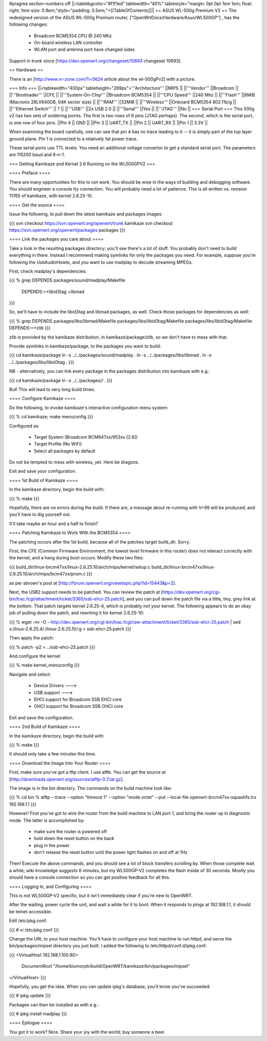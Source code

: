 #pragma section-numbers off
||<tablebgcolor="#f1f1ed" tablewidth="40%" tablestyle="margin: 0pt 0pt 1em 1em; float: right; font-size: 0.9em;"style="padding: 0.5em;">[[TableOfContents]]||
== ASUS WL-500g Premium V2 ==
The redesigned version of the ASUS WL-500g Premium router, ["OpenWrtDocs/Hardware/Asus/WL500GP"] , has the following changes:

 * Broadcom BCM5354 CPU @ 240 Mhz
 * On-board wireless LAN controller
 * WLAN port and antenna port have changed sides
Support in trunk since [https://dev.openwrt.org/changeset/10693 changeset 10693].

== Hardware ==

There is an [http://www.vr-zone.com/?i=5624 article about the wl-500gPv2] with a picture.

=== Info ===
||<tablewidth="400px" tableheight="289px">'''Architecture''' ||MIPS ||
||'''Vendor''' ||Broadcom ||
||'''Bootloader''' ||CFE ||
||'''System-On-Chip''' ||Broadcom BCM5354 ||
||'''CPU Speed''' ||240 Mhz ||
||'''Flash''' ||8MiB (Macronix 29LV640DB, 64K sector size) ||
||'''RAM''' ||32MiB ||
||'''Wireless''' ||Onboard BCM5354 802.11b/g ||
||'''Ethernet Switch''' || ? ||
||'''USB''' ||2x USB 2.0 ||
||'''Serial''' ||Yes ||
||'''JTAG''' ||No ||
=== Serial Port ===
This 500g v2 has two sets of soldering points.  The first is two rows of 6 pins (JTAG perhaps).  The second, which is the serial port, is one row of four pins.  
||Pin 4 || GND ||
||Pin 3 || UART_TX ||
||Pin 2 || UART_RX ||
||Pin 1 || 3.3V ||

When examining the board carefully, one can see that pin 4 has no trace leading to it -- it is simply part of the top layer ground plane.  Pin 1 is connected to a relatively fat power trace.

These serial ports use TTL levels. You need an additional voltage convertor to get a standard serial port. The parameters are 115200 baud and 8-n-1.

=== Getting Kamikaze and Kernel 2.6 Running on the WL500GPV2 ===

==== Preface ====

There are many opportunities for this to not work. You should be wise in the ways of building and debugging software. You should engineer a console tty connection. You will probably need a lot of patience. This is all written vs. revision 11765 of kamikaze, with kernel 2.6.25-10.

==== Get the source ====

Issue the following, to pull down the latest kamikaze and packages images:

{{{
svn checkout https://svn.openwrt.org/openwrt/trunk kamikaze
svn checkout https://svn.openwrt.org/openwrt/packages packages
}}}

==== Link the packages you care about ====

Take a look in the resulting packages directory; you'll see there's a lot of stuff. You probably don't need to build everything in there. Instead I recommend making symlinks for only the packages you need. For example, suppose you're following the UsbAudioHowto, and you want to use madplay to decode streaming MPEGs.

First, check madplay's dependencies:

{{{
% grep DEPENDS packages/sound/madplay/Makefile
  DEPENDS:=+libid3tag +libmad
}}}

So, we'll have to include the libid3tag and libmad packages, as well. Check those packages for dependencies as well:

{{{
% grep DEPENDS packages/libs/libmad/Makefile packages/libs/libid3tag/Makefile
packages/libs/libid3tag/Makefile:  DEPENDS:=+zlib
}}}

zlib is provided by the kamikaze distribution, in kamikaze/package/zlib, so we don't have to mess with that.

Provide symlinks in kamikaze/package, to the packages you want to build:

{{{
cd kamikaze/package
ln -s ../../packages/sound/madplay .
ln -s ../../packages/libs/libmad .
ln -s ../../packages/libs/libid3tag .
}}}

NB - alternatively, you can link every package in the packages distribution into kamikaze with e.g.:

{{{
cd kamikaze/package
ln -s ../../packages/*/* .
}}}

But! This will lead to very long build times.

==== Configure Kamikaze ====

Do the following, to invoke kamikaze's interactive configuration menu system:

{{{
% cd kamikaze; make menuconfig
}}}

Configured as:

  * Target System (Broadcom BCM947xx/953xx [2.6])
  * Target Profile (No WiFi)  
  * Select all packages by default
 
Do not be tempted to mess with wireless, yet. Here be dragons.

Exit and save your configuration.

==== 1st Build of Kamikaze ====

In the kamikaze directory, begin the build with:

{{{
% make
}}}

Hopefully, there are no errors during the build. If there are, a message about re-running with V=99 will be produced, and you'll have to dig yourself out.

It'll take maybe an hour and a half to finish?

==== Patching Kamikaze to Work With the BCM5354 ====

The patching occurs after the 1st build, because all of the patches target build_dir. Sorry.

First, the CFE (Common Firmware Environment, the lowest level firmware in this router) does not interact correctly with the kernel, and a hang during boot occurs. Modify these two files:

{{{
build_dir/linux-brcm47xx/linux-2.6.25.10/arch/mips/kernel/setup.c
build_dir/linux-brcm47xx/linux-2.6.25.10/arch/mips/bcm47xx/prom.c
}}}

as per sbrown's post at [http://forum.openwrt.org/viewtopic.php?id=15443&p=2].

Next, the USB2 support needs to be patched. You can review the patch at [https://dev.openwrt.org/cgi-bin/trac.fcgi/attachment/ticket/3365/ssb-ehci-25.patch], and you can pull down the patch file via a little, tiny, grey link at the bottom. That patch targets kernel 2.6.25-4, which is probably not your kernel. The following appears to do an okay job of pulling down the patch, and rewriting it for kernel 2.6.25-10:

{{{
% wget -nv -O - http://dev.openwrt.org/cgi-bin/trac.fcgi/raw-attachment/ticket/3365/ssb-ehci-25.patch | sed s:/linux-2.6.25.4/:/linux-2.6.25.10/:g > ssb-ehci-25.patch
}}}

Then apply the patch:

{{{
% patch -p2 < ../ssb-ehci-25.patch
}}}

And configure the kernel:

{{{
% make kernel_menuconfig
}}}

Navigate and select:

  * Device Drivers  --->
  * USB support  --->
  * EHCI support for Broadcom SSB EHCI core
  * OHCI support for Broadcom SSB OHCI core

Exit and save the configuration.

==== 2nd Build of Kamikaze ====

In the kamikaze directory, begin the build with:

{{{
% make
}}}

It should only take a few minutes this time.

==== Download the Image Into Your Router ====

First, make sure you've got a tftp client. I use atftk. You can get the source at
[http://downloads.openwrt.org/sources/atftp-0.7.tar.gz].

The image is in the bin directory. The commands on the build machine look like:

{{{
% cd bin
% atftp --trace --option "timeout 1" --option "mode octet" --put --local-file openwrt-brcm47xx-squashfs.trx 192.168.1.1
}}}

However! First you've got to wire the router from the build machine to LAN port 1, and bring the router up in diagnostic mode. The latter is accomplished by:

  * make sure the router is powered off
  * hold down the reset button on the back
  * plug in the power
  * don't release the reset button until the power light flashes on and off at 1Hz

Then! Execute the above commands, and you should see a lot of block transfers scrolling by. When those complete wait a while; wiki knowledge suggests 6 minutes, but my WL500GP-V2 completes the flash inside of 30 seconds. Mostly you should have a console connection so you can get positive feedback for all this.

==== Logging In, and Configuring ====

This is not WL500GP-V2 specific, but it isn't immediately clear if you're new to OpenWRT.

After the waiting, power cycle the unit, and wait a while for it to boot. When it responds to pings at 192.168.1.1, it should be telnet-accessible.

Edit /etc/pkg.conf:

{{{
# vi /etc/pkg.conf
}}}

Change the URL to your host machine. You'll have to configure your host machine to run httpd, and serve the bin/packages/mipsel directory you just built. I added the following to /etc/httpd/conf.d/ipkg.conf:

{{{
<VirtualHost 192.168.1.100:80>
  DocumentRoot "/home/biomorph/build/OpenWRT/kamikaze/bin/packages/mipsel"
</VirtualHost>
}}}

Hopefully, you get the idea. When you can update ipkg's database, you'll know you've succeeded:

{{{
# ipkg update
}}}

Packages can then be installed as with e.g.:

{{{
# ipkg install madplay
}}}

==== Epilogue ====

You got it to work?
Nice. Share your joy with the world;
buy someone a beer.
